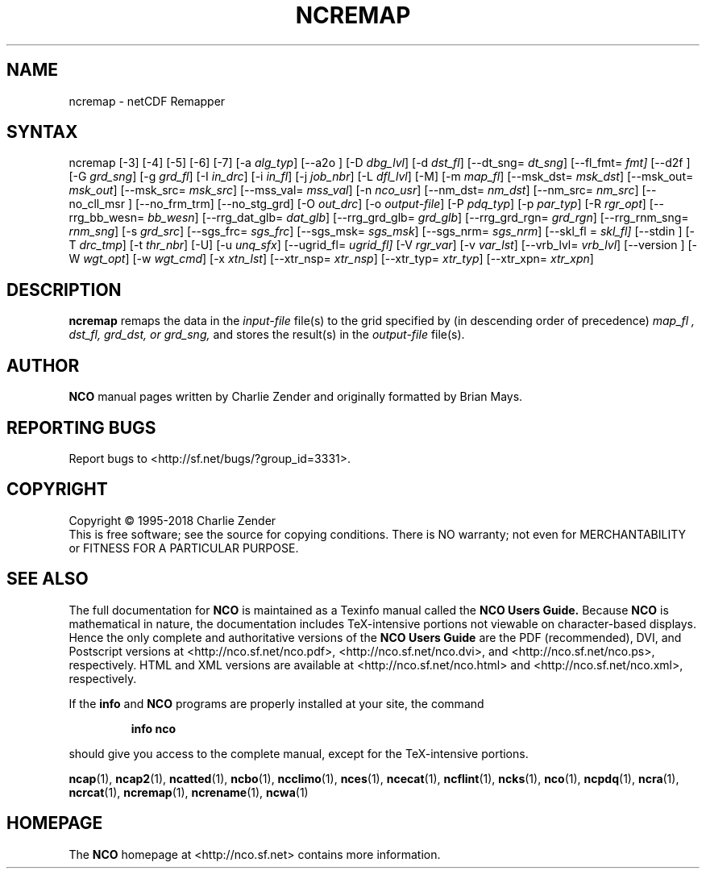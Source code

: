 .\" $Header$ -*-nroff-*-
.\" Purpose: ROFF man page for ncremap
.\" Usage:
.\" nroff -man ~/nco/man/ncremap.1 | less
.TH NCREMAP 1
.SH NAME
ncremap \- netCDF Remapper
.SH SYNTAX
ncremap
[\-3] [\-4] [\-5] [\-6] [\-7]
[\-a
.IR alg_typ ]
[\--a2o ]
[\-D
.IR dbg_lvl ] 
[\-d
.IR dst_fl ]
[\--dt_sng=
.IR dt_sng ]
[\--fl_fmt=
.IR fmt]
[\--d2f ]
[\-G
.IR grd_sng ] 
[\-g
.IR grd_fl ] 
[\-I
.IR in_drc ] 
[\-i
.IR in_fl ] 
[\-j
.IR job_nbr ] 
[\-L
.IR dfl_lvl ] 
[\-M] [\-m
.IR map_fl ]
[\--msk_dst=
.IR msk_dst ]
[\--msk_out=
.IR msk_out ]
[\--msk_src=
.IR msk_src ]
[\--mss_val=
.IR mss_val ]
[\-n
.IR nco_usr ]
[\--nm_dst=
.IR nm_dst ]
[\--nm_src=
.IR nm_src ] 
[\--no_cll_msr ]
[\--no_frm_trm]
[\--no_stg_grd]
[\-O
.IR out_drc ] 
[\-o
.IR output-file ] 
[\-P
.IR pdq_typ ] 
[\-p
.IR par_typ ]
[\-R
.IR rgr_opt ]
[\--rrg_bb_wesn=
.IR bb_wesn ]
[\--rrg_dat_glb=
.IR dat_glb ]
[\--rrg_grd_glb=
.IR grd_glb ]
[\--rrg_grd_rgn=
.IR grd_rgn ]
[\--rrg_rnm_sng=
.IR rnm_sng ]
[\-s
.IR grd_src ]
[\--sgs_frc=
.IR sgs_frc ]
[\--sgs_msk=
.IR sgs_msk ]
[\--sgs_nrm=
.IR sgs_nrm ]
[\--skl_fl =
.IR skl_fl]
[\--stdin ]
[\-T
.IR drc_tmp ] 
[\-t
.IR thr_nbr ] 
[\-U] [\-u
.IR unq_sfx ]
[\--ugrid_fl=
.IR ugrid_fl] 
[\-V
.IR rgr_var ] 
[\-v
.IR var_lst ] 
[\--vrb_lvl= 
.IR vrb_lvl ]
[\--version ]
[\-W
.IR wgt_opt ]
[\-w
.IR wgt_cmd ] 
[\-x
.IR xtn_lst ]
[\--xtr_nsp=
.IR xtr_nsp ]
[\--xtr_typ=
.IR xtr_typ ]
[\--xtr_xpn=
.IR xtr_xpn ]

.SH DESCRIPTION
.PP
.B ncremap
remaps the data in the
.I input-file
file(s) to the grid specified by (in descending order of precedence)
.I map_fl ,
.I dst_fl, 
.I grd_dst, or
.I grd_sng,
and stores the result(s) in the
.I output-file
file(s).

.\" NB: Append man_end.txt here
.\" $Header$ -*-nroff-*-
.\" Purpose: Trailer file for common ending to NCO man pages
.\" Usage: 
.\" Append this file to end of NCO man pages immediately after marker
.\" that says "Append man_end.txt here"
.SH AUTHOR
.B NCO
manual pages written by Charlie Zender and originally formatted by Brian Mays.

.SH "REPORTING BUGS"
Report bugs to <http://sf.net/bugs/?group_id=3331>.

.SH COPYRIGHT
Copyright \(co 1995-2018 Charlie Zender
.br
This is free software; see the source for copying conditions.  There is NO
warranty; not even for MERCHANTABILITY or FITNESS FOR A PARTICULAR PURPOSE.

.SH "SEE ALSO"
The full documentation for
.B NCO
is maintained as a Texinfo manual called the 
.B NCO Users Guide.
Because 
.B NCO
is mathematical in nature, the documentation includes TeX-intensive
portions not viewable on character-based displays. 
Hence the only complete and authoritative versions of the 
.B NCO Users Guide 
are the PDF (recommended), DVI, and Postscript versions at
<http://nco.sf.net/nco.pdf>, <http://nco.sf.net/nco.dvi>,
and <http://nco.sf.net/nco.ps>, respectively.
HTML and XML versions
are available at <http://nco.sf.net/nco.html> and
<http://nco.sf.net/nco.xml>, respectively.

If the
.B info
and
.B NCO
programs are properly installed at your site, the command
.IP
.B info nco
.PP
should give you access to the complete manual, except for the
TeX-intensive portions.

.BR ncap (1), 
.BR ncap2 (1), 
.BR ncatted (1), 
.BR ncbo (1), 
.BR ncclimo (1), 
.BR nces (1), 
.BR ncecat (1), 
.BR ncflint (1), 
.BR ncks (1), 
.BR nco (1), 
.BR ncpdq (1), 
.BR ncra (1), 
.BR ncrcat (1), 
.BR ncremap (1), 
.BR ncrename (1), 
.BR ncwa (1) 

.SH HOMEPAGE
The 
.B NCO
homepage at <http://nco.sf.net> contains more information.
